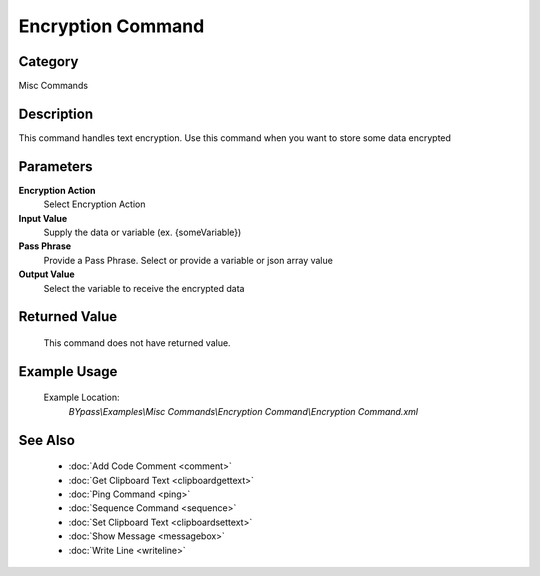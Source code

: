 Encryption Command
==================

Category
--------
Misc Commands

Description
-----------

This command handles text encryption. Use this command when you want to store some data encrypted

Parameters
----------

**Encryption Action**
	Select Encryption Action

**Input Value**
	Supply the data or variable (ex. {someVariable})

**Pass Phrase**
	Provide a Pass Phrase. Select or provide a variable or json array value

**Output Value**
	Select the variable to receive the encrypted data



Returned Value
--------------
	This command does not have returned value.

Example Usage
-------------

	Example Location:  
		`BYpass\\Examples\\Misc Commands\\Encryption Command\\Encryption Command.xml`

See Also
--------
	- :doc:`Add Code Comment <comment>`
	- :doc:`Get Clipboard Text <clipboardgettext>`
	- :doc:`Ping Command <ping>`
	- :doc:`Sequence Command <sequence>`
	- :doc:`Set Clipboard Text <clipboardsettext>`
	- :doc:`Show Message <messagebox>`
	- :doc:`Write Line <writeline>`

	
